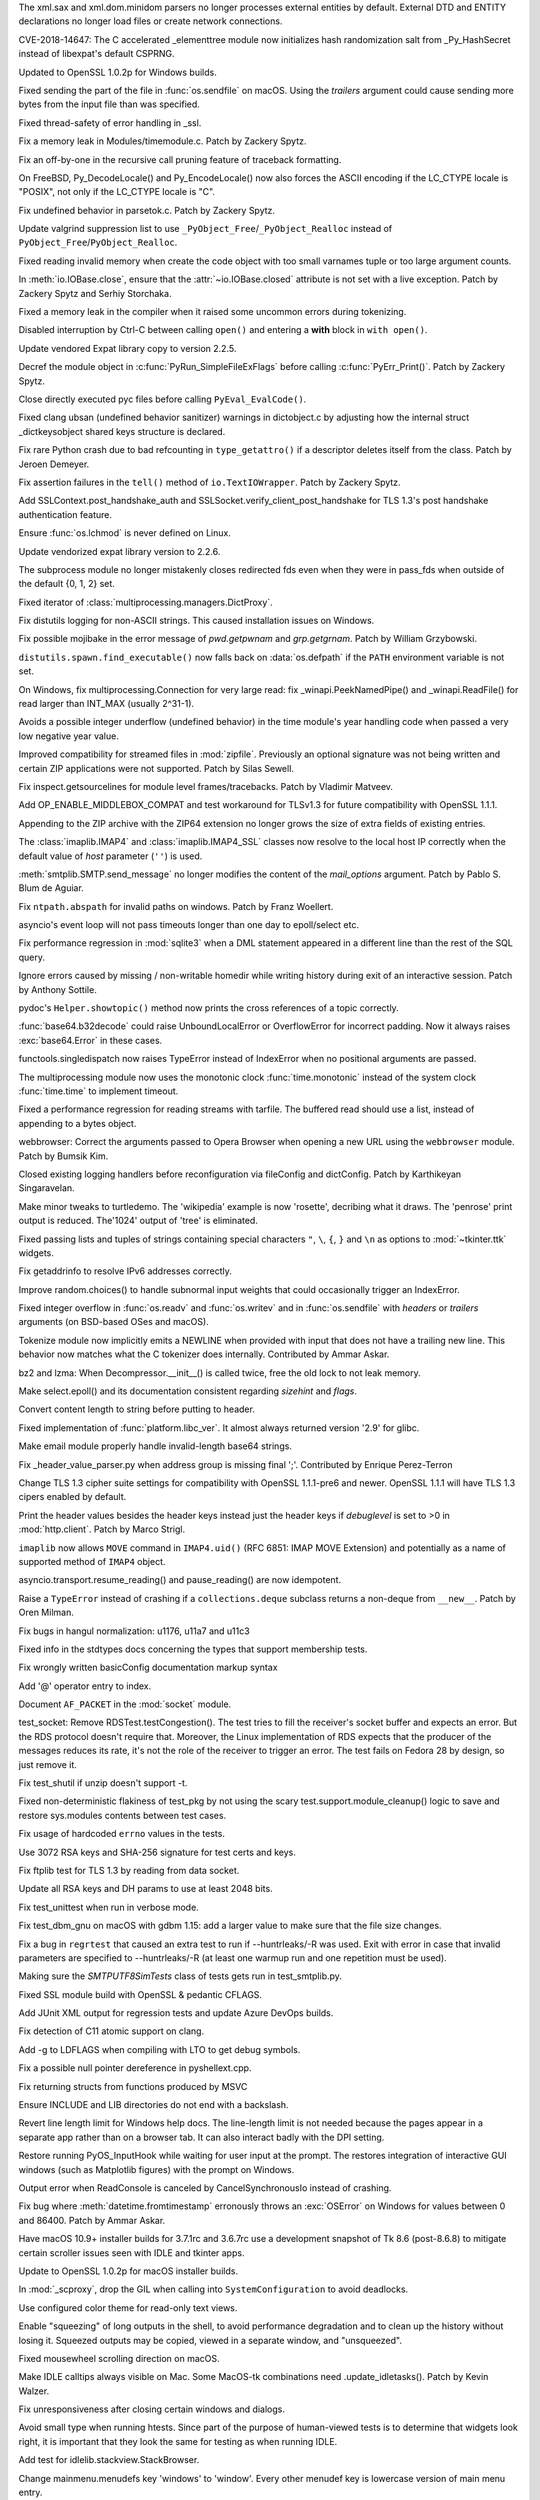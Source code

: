 .. bpo: 17239
.. date: 2018-09-11-18-30-55
.. nonce: kOpwK2
.. release date: 2018-09-26
.. section: Security

The xml.sax and xml.dom.minidom parsers no longer processes external
entities by default. External DTD and ENTITY declarations no longer load
files or create network connections.

..

.. bpo: 34623
.. date: 2018-09-10-16-05-39
.. nonce: Ua9jMv
.. section: Security

CVE-2018-14647: The C accelerated _elementtree module now initializes hash
randomization salt from _Py_HashSecret instead of libexpat's default CSPRNG.

..

.. bpo: 34405
.. date: 2018-08-15-12-14-03
.. nonce: R4IZGw
.. section: Security

Updated to OpenSSL 1.0.2p for Windows builds.

..

.. bpo: 33871
.. date: 2018-06-26-19-35-33
.. nonce: S4HR9n
.. section: Security

Fixed sending the part of the file in :func:`os.sendfile` on macOS.  Using
the *trailers* argument could cause sending more bytes from the input file
than was specified.

..

.. bpo: 32533
.. date: 2018-05-28-08-55-30
.. nonce: IzwkBI
.. section: Security

Fixed thread-safety of error handling in _ssl.

..

.. bpo: 34735
.. date: 2018-09-19-06-57-34
.. nonce: -3mrSJ
.. section: Core and Builtins

Fix a memory leak in Modules/timemodule.c.  Patch by Zackery Spytz.

..

.. bpo: 34588
.. date: 2018-09-05-22-56-52
.. nonce: UIuPmL
.. section: Core and Builtins

Fix an off-by-one in the recursive call pruning feature of traceback
formatting.

..

.. bpo: 34527
.. date: 2018-08-28-11-53-39
.. nonce: aBEX9b
.. section: Core and Builtins

On FreeBSD, Py_DecodeLocale() and Py_EncodeLocale() now also forces the
ASCII encoding if the LC_CTYPE locale is "POSIX", not only if the LC_CTYPE
locale is "C".

..

.. bpo: 34400
.. date: 2018-08-14-03-52-43
.. nonce: AJD0bz
.. section: Core and Builtins

Fix undefined behavior in parsetok.c.  Patch by Zackery Spytz.

..

.. bpo: 34377
.. date: 2018-08-10-15-05-00
.. nonce: EJMMY4
.. section: Core and Builtins

Update valgrind suppression list to use
``_PyObject_Free``/``_PyObject_Realloc`` instead of
``PyObject_Free``/``PyObject_Realloc``.

..

.. bpo: 24618
.. date: 2018-07-14-14-01-37
.. nonce: iTKjD_
.. section: Core and Builtins

Fixed reading invalid memory when create the code object with too small
varnames tuple or too large argument counts.

..

.. bpo: 34068
.. date: 2018-07-14-08-58-46
.. nonce: 9xfM55
.. section: Core and Builtins

In :meth:`io.IOBase.close`, ensure that the :attr:`~io.IOBase.closed`
attribute is not set with a live exception.  Patch by Zackery Spytz and
Serhiy Storchaka.

..

.. bpo: 34080
.. date: 2018-07-10-11-24-16
.. nonce: 8t7PtO
.. section: Core and Builtins

Fixed a memory leak in the compiler when it raised some uncommon errors
during tokenizing.

..

.. bpo: 34066
.. date: 2018-07-07-20-15-34
.. nonce: y9vs6s
.. section: Core and Builtins

Disabled interruption by Ctrl-C between calling ``open()`` and entering a
**with** block in ``with open()``.

..

.. bpo: 33956
.. date: 2018-06-25-20-42-44
.. nonce: 1qoTwD
.. section: Core and Builtins

Update vendored Expat library copy to version 2.2.5.

..

.. bpo: 24596
.. date: 2018-06-25-16-54-05
.. nonce: Rkwova
.. section: Core and Builtins

Decref the module object in :c:func:`PyRun_SimpleFileExFlags` before calling
:c:func:`PyErr_Print()`.  Patch by Zackery Spytz.

..

.. bpo: 33451
.. date: 2018-06-23-15-32-02
.. nonce: sWN-1l
.. section: Core and Builtins

Close directly executed pyc files before calling ``PyEval_EvalCode()``.

..

.. bpo: 33312
.. date: 2018-04-19-08-30-07
.. nonce: mDe2iL
.. section: Core and Builtins

Fixed clang ubsan (undefined behavior sanitizer) warnings in dictobject.c by
adjusting how the internal struct _dictkeysobject shared keys structure is
declared.

..

.. bpo: 25750
.. date: 2018-03-14-21-42-17
.. nonce: lxgkQz
.. section: Core and Builtins

Fix rare Python crash due to bad refcounting in ``type_getattro()`` if a
descriptor deletes itself from the class. Patch by Jeroen Demeyer.

..

.. bpo: 25862
.. date: 2017-10-07-10-13-15
.. nonce: FPYBA5
.. section: Core and Builtins

Fix assertion failures in the ``tell()`` method of ``io.TextIOWrapper``.
Patch by Zackery Spytz.

..

.. bpo: 34670
.. date: 2018-09-14-14-29-45
.. nonce: 17XwGB
.. section: Library

Add SSLContext.post_handshake_auth and
SSLSocket.verify_client_post_handshake for TLS 1.3's post handshake
authentication feature.

..

.. bpo: 34652
.. date: 2018-09-12-14-46-51
.. nonce: Rt1m1b
.. section: Library

Ensure :func:`os.lchmod` is never defined on Linux.

..

.. bpo: 34625
.. date: 2018-09-10-17-46-51
.. nonce: D2YfDz
.. section: Library

Update vendorized expat library version to 2.2.6.

..

.. bpo: 32270
.. date: 2018-09-10-14-15-53
.. nonce: wSJjuD
.. section: Library

The subprocess module no longer mistakenly closes redirected fds even when
they were in pass_fds when outside of the default {0, 1, 2} set.

..

.. bpo: 34610
.. date: 2018-09-08-12-57-07
.. nonce: wmoP5j
.. section: Library

Fixed iterator of :class:`multiprocessing.managers.DictProxy`.

..

.. bpo: 34421
.. date: 2018-09-07-10-57-00
.. nonce: AKJISD
.. section: Library

Fix distutils logging for non-ASCII strings.  This caused installation
issues on Windows.

..

.. bpo: 34604
.. date: 2018-09-07-10-16-34
.. nonce: xL7-kG
.. section: Library

Fix possible mojibake in the error message of `pwd.getpwnam` and
`grp.getgrnam`. Patch by William Grzybowski.

..

.. bpo: 34530
.. date: 2018-09-03-23-23-32
.. nonce: h_Xsu7
.. section: Library

``distutils.spawn.find_executable()`` now falls back on :data:`os.defpath`
if the ``PATH`` environment variable is not set.

..

.. bpo: 34563
.. date: 2018-09-01-20-43-10
.. nonce: 7NQK7B
.. section: Library

On Windows, fix multiprocessing.Connection for very large read: fix
_winapi.PeekNamedPipe() and _winapi.ReadFile() for read larger than INT_MAX
(usually 2^31-1).

..

.. bpo: 13312
.. date: 2018-08-24-17-31-27
.. nonce: 6hA5La
.. section: Library

Avoids a possible integer underflow (undefined behavior) in the time
module's year handling code when passed a very low negative year value.

..

.. bpo: 34472
.. date: 2018-08-23-09-25-08
.. nonce: cGyYrO
.. section: Library

Improved compatibility for streamed files in :mod:`zipfile`. Previously an
optional signature was not being written and certain ZIP applications were
not supported. Patch by Silas Sewell.

..

.. bpo: 6700
.. date: 2018-08-22-17-43-52
.. nonce: hp7C4B
.. section: Library

Fix inspect.getsourcelines for module level frames/tracebacks. Patch by
Vladimir Matveev.

..

.. bpo: 32947
.. date: 2018-08-14-08-57-01
.. nonce: mqStVW
.. section: Library

Add OP_ENABLE_MIDDLEBOX_COMPAT and test workaround for TLSv1.3 for future
compatibility with OpenSSL 1.1.1.

..

.. bpo: 34341
.. date: 2018-08-06-11-01-18
.. nonce: E0b9p2
.. section: Library

Appending to the ZIP archive with the ZIP64 extension no longer grows the
size of extra fields of existing entries.

..

.. bpo: 18540
.. date: 2018-08-02-21-28-38
.. nonce: AryoYY
.. section: Library

The :class:`imaplib.IMAP4` and :class:`imaplib.IMAP4_SSL` classes now
resolve to the local host IP correctly when the default value of *host*
parameter (``''``) is used.

..

.. bpo: 34246
.. date: 2018-07-29-15-25-15
.. nonce: xiKq-Q
.. section: Library

:meth:`smtplib.SMTP.send_message` no longer modifies the content of the
*mail_options* argument. Patch by Pablo S. Blum de Aguiar.

..

.. bpo: 31047
.. date: 2018-07-29-14-12-23
.. nonce: FSarLs
.. section: Library

Fix ``ntpath.abspath`` for invalid paths on windows. Patch by Franz
Woellert.

..

.. bpo: 34263
.. date: 2018-07-28-17-00-36
.. nonce: zUfRsu
.. section: Library

asyncio's event loop will not pass timeouts longer than one day to
epoll/select etc.

..

.. bpo: 32215
.. date: 2018-07-28-12-08-53
.. nonce: EU68SY
.. section: Library

Fix performance regression in :mod:`sqlite3` when a DML statement appeared
in a different line than the rest of the SQL query.

..

.. bpo: 19891
.. date: 2018-07-26-08-45-49
.. nonce: Y-3IiB
.. section: Library

Ignore errors caused by missing / non-writable homedir while writing history
during exit of an interactive session.  Patch by Anthony Sottile.

..

.. bpo: 940286
.. date: 2018-07-22-07-59-32
.. nonce: NZTzyc
.. section: Library

pydoc's ``Helper.showtopic()`` method now prints the cross references of a
topic correctly.

..

.. bpo: 34164
.. date: 2018-07-20-18-06-00
.. nonce: fNfT-q
.. section: Library

:func:`base64.b32decode` could raise UnboundLocalError or OverflowError for
incorrect padding.  Now it always raises :exc:`base64.Error` in these cases.

..

.. bpo: 33967
.. date: 2018-07-08-18-49-41
.. nonce: lhaAez
.. section: Library

functools.singledispatch now raises TypeError instead of IndexError when no
positional arguments are passed.

..

.. bpo: 34054
.. date: 2018-07-05-18-37-05
.. nonce: nWRS6M
.. section: Library

The multiprocessing module now uses the monotonic clock
:func:`time.monotonic` instead of the system clock :func:`time.time` to
implement timeout.

..

.. bpo: 34010
.. date: 2018-07-04-07-36-53
.. nonce: VNDkde
.. section: Library

Fixed a performance regression for reading streams with tarfile. The
buffered read should use a list, instead of appending to a bytes object.

..

.. bpo: 34019
.. date: 2018-07-02-05-59-11
.. nonce: ZXJIife
.. section: Library

webbrowser: Correct the arguments passed to Opera Browser when opening a new
URL using the ``webbrowser`` module. Patch by Bumsik Kim.

..

.. bpo: 33978
.. date: 2018-06-29-12-23-34
.. nonce: y4csIw
.. section: Library

Closed existing logging handlers before reconfiguration via fileConfig and
dictConfig. Patch by Karthikeyan Singaravelan.

..

.. bpo: 14117
.. date: 2018-06-29-00-31-36
.. nonce: 3nvDuR
.. section: Library

Make minor tweaks to turtledemo. The 'wikipedia' example is now 'rosette',
decribing what it draws.  The 'penrose' print output is reduced. The'1024'
output of 'tree' is eliminated.

..

.. bpo: 33974
.. date: 2018-06-28-14-56-44
.. nonce: SA8nNP
.. section: Library

Fixed passing lists and tuples of strings containing special characters
``"``, ``\``, ``{``, ``}`` and ``\n`` as options to :mod:`~tkinter.ttk`
widgets.

..

.. bpo: 27500
.. date: 2018-06-28-13-00-12
.. nonce: _s1gZ5
.. section: Library

Fix getaddrinfo to resolve IPv6 addresses correctly.

..

.. bpo: 24567
.. date: 2018-06-27-00-31-30
.. nonce: FuePyY
.. section: Library

Improve random.choices() to handle subnormal input weights that could
occasionally trigger an IndexError.

..

.. bpo: 33871
.. date: 2018-06-26-19-03-56
.. nonce: XhlrGU
.. section: Library

Fixed integer overflow in :func:`os.readv` and :func:`os.writev` and in
:func:`os.sendfile` with *headers* or *trailers* arguments (on BSD-based
OSes and macOS).

..

.. bpo: 33899
.. date: 2018-06-24-01-57-14
.. nonce: IaOcAr
.. section: Library

Tokenize module now implicitly emits a NEWLINE when provided with input that
does not have a trailing new line.  This behavior now matches what the C
tokenizer does internally.  Contributed by Ammar Askar.

..

.. bpo: 33916
.. date: 2018-06-21-11-35-47
.. nonce: cZgPCD
.. section: Library

bz2 and lzma: When Decompressor.__init__() is called twice, free the old
lock to not leak memory.

..

.. bpo: 32568
.. date: 2018-06-21-09-33-02
.. nonce: f_meGY
.. section: Library

Make select.epoll() and its documentation consistent regarding *sizehint*
and *flags*.

..

.. bpo: 33663
.. date: 2018-06-17-10-48-03
.. nonce: sUuGmq
.. section: Library

Convert content length to string before putting to header.

..

.. bpo: 26544
.. date: 2018-06-13-20-33-29
.. nonce: hQ1oMt
.. section: Library

Fixed implementation of :func:`platform.libc_ver`. It almost always returned
version '2.9' for glibc.

..

.. bpo: 27397
.. date: 2018-06-10-09-43-54
.. nonce: 0_fFQR
.. section: Library

Make email module properly handle invalid-length base64 strings.

..

.. bpo: 33476
.. date: 2018-06-08-00-29-40
.. nonce: R0Bhlj
.. section: Library

Fix _header_value_parser.py when address group is missing final ';'.
Contributed by Enrique Perez-Terron

..

.. bpo: 33570
.. date: 2018-05-18-21-50-47
.. nonce: 7CZy4t
.. section: Library

Change TLS 1.3 cipher suite settings for compatibility with OpenSSL
1.1.1-pre6 and newer. OpenSSL 1.1.1 will have TLS 1.3 cipers enabled by
default.

..

.. bpo: 33365
.. date: 2018-05-08-15-01-10
.. nonce: SicsAd
.. section: Library

Print the header values besides the header keys instead just the header keys
if *debuglevel* is set to >0 in :mod:`http.client`. Patch by Marco Strigl.

..

.. bpo: 33336
.. date: 2018-04-27-22-18-38
.. nonce: T8rxn0
.. section: Library

``imaplib`` now allows ``MOVE`` command in ``IMAP4.uid()`` (RFC 6851: IMAP
MOVE Extension) and potentially as a name of supported method of ``IMAP4``
object.

..

.. bpo: 32356
.. date: 2017-12-17-22-50-51
.. nonce: roZJpA
.. section: Library

asyncio.transport.resume_reading() and pause_reading() are now idempotent.

..

.. bpo: 31608
.. date: 2017-10-29-10-37-55
.. nonce: wkp8Nw
.. section: Library

Raise a ``TypeError`` instead of crashing if a ``collections.deque``
subclass returns a non-deque from ``__new__``. Patch by Oren Milman.

..

.. bpo: 29456
.. date: 2017-08-24-17-55-39
.. nonce: XaB3MP
.. section: Library

Fix bugs in hangul normalization: u1176, u11a7 and u11c3

..

.. bpo: 28617
.. date: 2018-09-06-22-39-47
.. nonce: MjnJLz
.. section: Documentation

Fixed info in the stdtypes docs concerning the types that support membership
tests.

..

.. bpo: 34065
.. date: 2018-07-07-20-38-41
.. nonce: 1snofM
.. section: Documentation

Fix wrongly written basicConfig documentation markup syntax

..

.. bpo: 33847
.. date: 2018-06-15-14-58-45
.. nonce: IIDp6t
.. section: Documentation

Add '@' operator entry to index.

..

.. bpo: 25041
.. date: 2017-10-23-13-41-12
.. nonce: iAo2gW
.. section: Documentation

Document ``AF_PACKET`` in the :mod:`socket` module.

..

.. bpo: 34587
.. date: 2018-09-13-20-58-07
.. nonce: rCcxp3
.. section: Tests

test_socket: Remove RDSTest.testCongestion(). The test tries to fill the
receiver's socket buffer and expects an error. But the RDS protocol doesn't
require that. Moreover, the Linux implementation of RDS expects that the
producer of the messages reduces its rate, it's not the role of the receiver
to trigger an error. The test fails on Fedora 28 by design, so just remove
it.

..

.. bpo: 34661
.. date: 2018-09-13-09-53-15
.. nonce: bdTamP
.. section: Tests

Fix test_shutil if unzip doesn't support -t.

..

.. bpo: 34200
.. date: 2018-09-12-17-00-34
.. nonce: dfxYQK
.. section: Tests

Fixed non-deterministic flakiness of test_pkg by not using the scary
test.support.module_cleanup() logic to save and restore sys.modules contents
between test cases.

..

.. bpo: 34594
.. date: 2018-09-05-23-50-21
.. nonce: tqL-GS
.. section: Tests

Fix usage of hardcoded ``errno`` values in the tests.

..

.. bpo: 34542
.. date: 2018-08-29-16-30-52
.. nonce: 9stVAW
.. section: Tests

Use 3072 RSA keys and SHA-256 signature for test certs and keys.

..

.. bpo: 34391
.. date: 2018-08-16-18-48-47
.. nonce: ouNfxC
.. section: Tests

Fix ftplib test for TLS 1.3 by reading from data socket.

..

.. bpo: 34399
.. date: 2018-08-14-10-47-44
.. nonce: D_jd1G
.. section: Tests

Update all RSA keys and DH params to use at least 2048 bits.

..

.. bpo: 33746
.. date: 2018-06-19-17-55-46
.. nonce: Sz7avn
.. section: Tests

Fix test_unittest when run in verbose mode.

..

.. bpo: 33901
.. date: 2018-06-19-14-04-21
.. nonce: OFW1Sr
.. section: Tests

Fix test_dbm_gnu on macOS with gdbm 1.15: add a larger value to make sure
that the file size changes.

..

.. bpo: 33873
.. date: 2018-06-16-01-37-31
.. nonce: d86vab
.. section: Tests

Fix a bug in ``regrtest`` that caused an extra test to run if
--huntrleaks/-R was used. Exit with error in case that invalid parameters
are specified to --huntrleaks/-R (at least one warmup run and one repetition
must be used).

..

.. bpo: 32663
.. date: 2018-01-25-18-10-47
.. nonce: IKDsqu
.. section: Tests

Making sure the `SMTPUTF8SimTests` class of tests gets run in
test_smtplib.py.

..

.. bpo: 34710
.. date: 2018-09-17-13-56-12
.. nonce: ARqIAK
.. section: Build

Fixed SSL module build with OpenSSL & pedantic CFLAGS.

..

.. bpo: 34582
.. date: 2018-09-14-09-53-21
.. nonce: j3omgk
.. section: Build

Add JUnit XML output for regression tests and update Azure DevOps builds.

..

.. bpo: 34121
.. date: 2018-07-15-16-49-06
.. nonce: 74G_lo
.. section: Build

Fix detection of C11 atomic support on clang.

..

.. bpo: 30345
.. date: 2018-06-15-18-18-16
.. nonce: j-xRE1
.. section: Build

Add -g to LDFLAGS when compiling with LTO to get debug symbols.

..

.. bpo: 34770
.. date: 2018-09-22-11-02-35
.. nonce: 4lEUOd
.. section: Windows

Fix a possible null pointer dereference in pyshellext.cpp.

..

.. bpo: 34603
.. date: 2018-09-13-08-29-04
.. nonce: 2AB7sc
.. section: Windows

Fix returning structs from functions produced by MSVC

..

.. bpo: 34225
.. date: 2018-07-25-16-13-12
.. nonce: ngemNL
.. section: Windows

Ensure INCLUDE and LIB directories do not end with a backslash.

..

.. bpo: 34006
.. date: 2018-07-02-14-19-32
.. nonce: 7SgBT_
.. section: Windows

Revert line length limit for Windows help docs. The line-length limit is not
needed because the pages appear in a separate app rather than on a browser
tab.  It can also interact badly with the DPI setting.

..

.. bpo: 31546
.. date: 2018-06-27-23-33-54
.. nonce: zJlap-
.. section: Windows

Restore running PyOS_InputHook while waiting for user input at the prompt.
The restores integration of interactive GUI windows (such as Matplotlib
figures) with the prompt on Windows.

..

.. bpo: 30237
.. date: 2018-06-25-09-33-48
.. nonce: EybiZA
.. section: Windows

Output error when ReadConsole is canceled by CancelSynchronousIo instead of
crashing.

..

.. bpo: 29097
.. date: 2018-05-16-11-31-17
.. nonce: 9mqEuI
.. section: Windows

Fix bug where :meth:`datetime.fromtimestamp` erronously throws an
:exc:`OSError` on Windows for values between 0 and 86400. Patch by Ammar
Askar.

..

.. bpo: 34370
.. date: 2018-09-25-23-37-39
.. nonce: FQhtAD
.. section: macOS

Have macOS 10.9+ installer builds for 3.7.1rc and 3.6.7rc use a development
snapshot of Tk 8.6 (post-8.6.8) to mitigate certain scroller issues seen
with IDLE and tkinter apps.

..

.. bpo: 34405
.. date: 2018-09-11-08-47-50
.. nonce: f1-fT5
.. section: macOS

Update to OpenSSL 1.0.2p for macOS installer builds.

..

.. bpo: 31903
.. date: 2017-11-01-16-53-12
.. nonce: K6jCVG
.. section: macOS

In :mod:`_scproxy`, drop the GIL when calling into ``SystemConfiguration``
to avoid deadlocks.

..

.. bpo: 34548
.. date: 2018-09-22-20-25-07
.. nonce: 7pBzjg
.. section: IDLE

Use configured color theme for read-only text views.

..

.. bpo: 1529353
.. date: 2018-08-13-16-31-24
.. nonce: wXfQJk
.. section: IDLE

Enable "squeezing" of long outputs in the shell, to avoid performance
degradation and to clean up the history without losing it.  Squeezed outputs
may be copied, viewed in a separate window, and "unsqueezed".

..

.. bpo: 34047
.. date: 2018-08-05-15-49-55
.. nonce: LGKsIm
.. section: IDLE

Fixed mousewheel scrolling direction on macOS.

..

.. bpo: 34275
.. date: 2018-08-02-22-16-42
.. nonce: Iu0d7t
.. section: IDLE

Make IDLE calltips always visible on Mac. Some MacOS-tk combinations need
.update_idletasks(). Patch by Kevin Walzer.

..

.. bpo: 34120
.. date: 2018-08-01-23-25-38
.. nonce: HgsIz-
.. section: IDLE

Fix unresponsiveness after closing certain windows and dialogs.

..

.. bpo: 33975
.. date: 2018-06-26-22-53-14
.. nonce: Ow7alv
.. section: IDLE

Avoid small type when running htests. Since part of the purpose of
human-viewed tests is to determine that widgets look right, it is important that
they look the same for testing as when running IDLE.

..

.. bpo: 33905
.. date: 2018-06-21-20-35-33
.. nonce: W2mhiY
.. section: IDLE

Add test for idlelib.stackview.StackBrowser.

..

.. bpo: 33924
.. date: 2018-06-20-22-14-07
.. nonce: 6Rz1wt
.. section: IDLE

Change mainmenu.menudefs key 'windows' to 'window'. Every other menudef key
is lowercase version of main menu entry.

..

.. bpo: 33906
.. date: 2018-06-20-19-16-24
.. nonce: a1lXq0
.. section: IDLE

Rename idlelib.windows as window Match Window on the main menu and remove
last plural module name.

..

.. bpo: 33917
.. date: 2018-06-20-16-27-48
.. nonce: ZXHs8x
.. section: IDLE

Fix and document idlelib/idle_test/template.py. The revised file compiles,
runs, and tests OK.  idle_test/README.txt explains how to use it to create
new IDLE test files.

..

.. bpo: 33904
.. date: 2018-06-20-12-40-54
.. nonce: qm0eCu
.. section: IDLE

IDLE: In rstrip, rename class RstripExtension as Rstrip

..

.. bpo: 33907
.. date: 2018-06-19-22-21-27
.. nonce: z-_B3N
.. section: IDLE

For consistency and clarity, rename an IDLE module and classes. Module
calltips and its class CallTips are now calltip and Calltip. In module
calltip_w, class CallTip is now CalltipWindow.

..

.. bpo: 33856
.. date: 2018-06-16-21-54-45
.. nonce: TH8WHU
.. section: IDLE

Add "help" in the welcome message of IDLE

..

.. bpo: 33839
.. date: 2018-06-14-13-23-55
.. nonce: ZlJzHa
.. section: IDLE

IDLE: refactor ToolTip and CallTip and add documentation and tests

..

.. bpo: 33855
.. date: 2018-06-14-11-35-50
.. nonce: XL230W
.. section: IDLE

Minimally test all IDLE modules. Add missing files, import module,
instantiate classes, and check coverage. Check existing files.

..

.. bpo: 32962
.. date: 2018-06-14-16-23-07
.. nonce: Q3Dwns
.. section: Tools/Demos

python-gdb now catchs ``UnicodeDecodeError`` exceptions when calling
``string()``.

..

.. bpo: 32962
.. date: 2018-06-14-16-16-53
.. nonce: 2YfdwI
.. section: Tools/Demos

python-gdb now catchs ValueError on read_var(): when Python has no debug
symbols for example.

..

.. bpo: 23927
.. date: 2018-07-09-11-39-54
.. nonce: pDFkxb
.. section: C API

Fixed :exc:`SystemError` in :c:func:`PyArg_ParseTupleAndKeywords` when the
``w*`` format unit is used for optional parameter.
